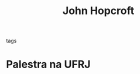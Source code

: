 :PROPERTIES:
:ID:       8bda8fb1-6d55-4096-affe-8056651eb030
:END:
#+title: John Hopcroft
#+filetags: people
- tags ::

* Palestra na UFRJ
SCHEDULED: <2016-05-03 mar.>
